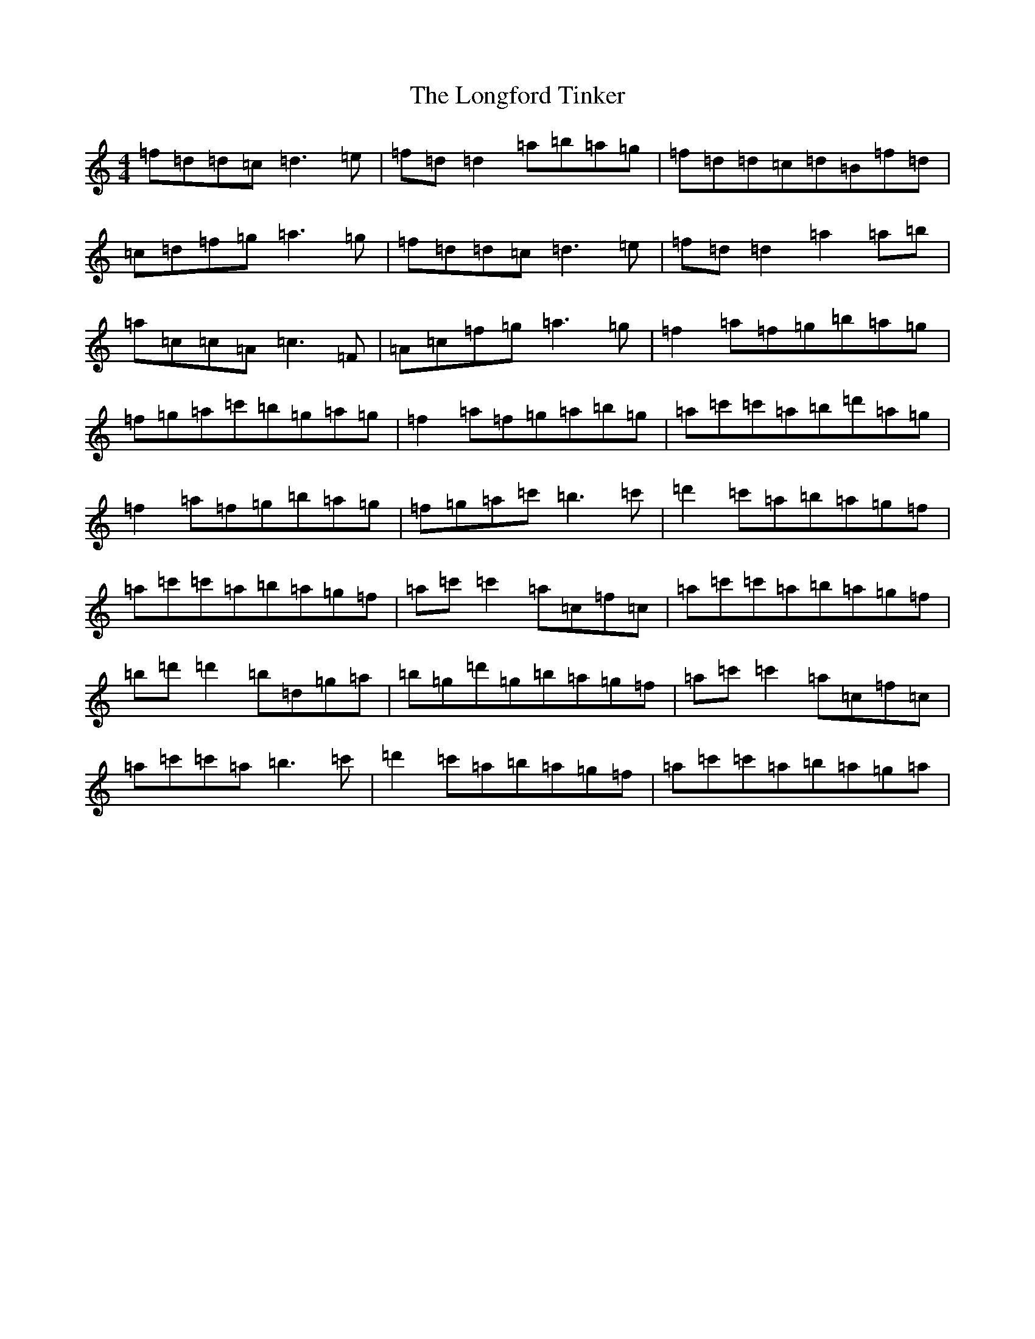 X: 12737
T: Longford Tinker, The
S: https://thesession.org/tunes/369#setting25449
Z: D Major
R: reel
M: 4/4
L: 1/8
K: C Major
=f=d=d=c=d3=e|=f=d=d2=a=b=a=g|=f=d=d=c=d=B=f=d|=c=d=f=g=a3=g|=f=d=d=c=d3=e|=f=d=d2=a2=a=b|=a=c=c=A=c3=F|=A=c=f=g=a3=g|=f2=a=f=g=b=a=g|=f=g=a=c'=b=g=a=g|=f2=a=f=g=a=b=g|=a=c'=c'=a=b=d'=a=g|=f2=a=f=g=b=a=g|=f=g=a=c'=b3=c'|=d'2=c'=a=b=a=g=f|=a=c'=c'=a=b=a=g=f|=a=c'=c'2=a=c=f=c|=a=c'=c'=a=b=a=g=f|=b=d'=d'2=b=d=g=a|=b=g=d'=g=b=a=g=f|=a=c'=c'2=a=c=f=c|=a=c'=c'=a=b3=c'|=d'2=c'=a=b=a=g=f|=a=c'=c'=a=b=a=g=a|